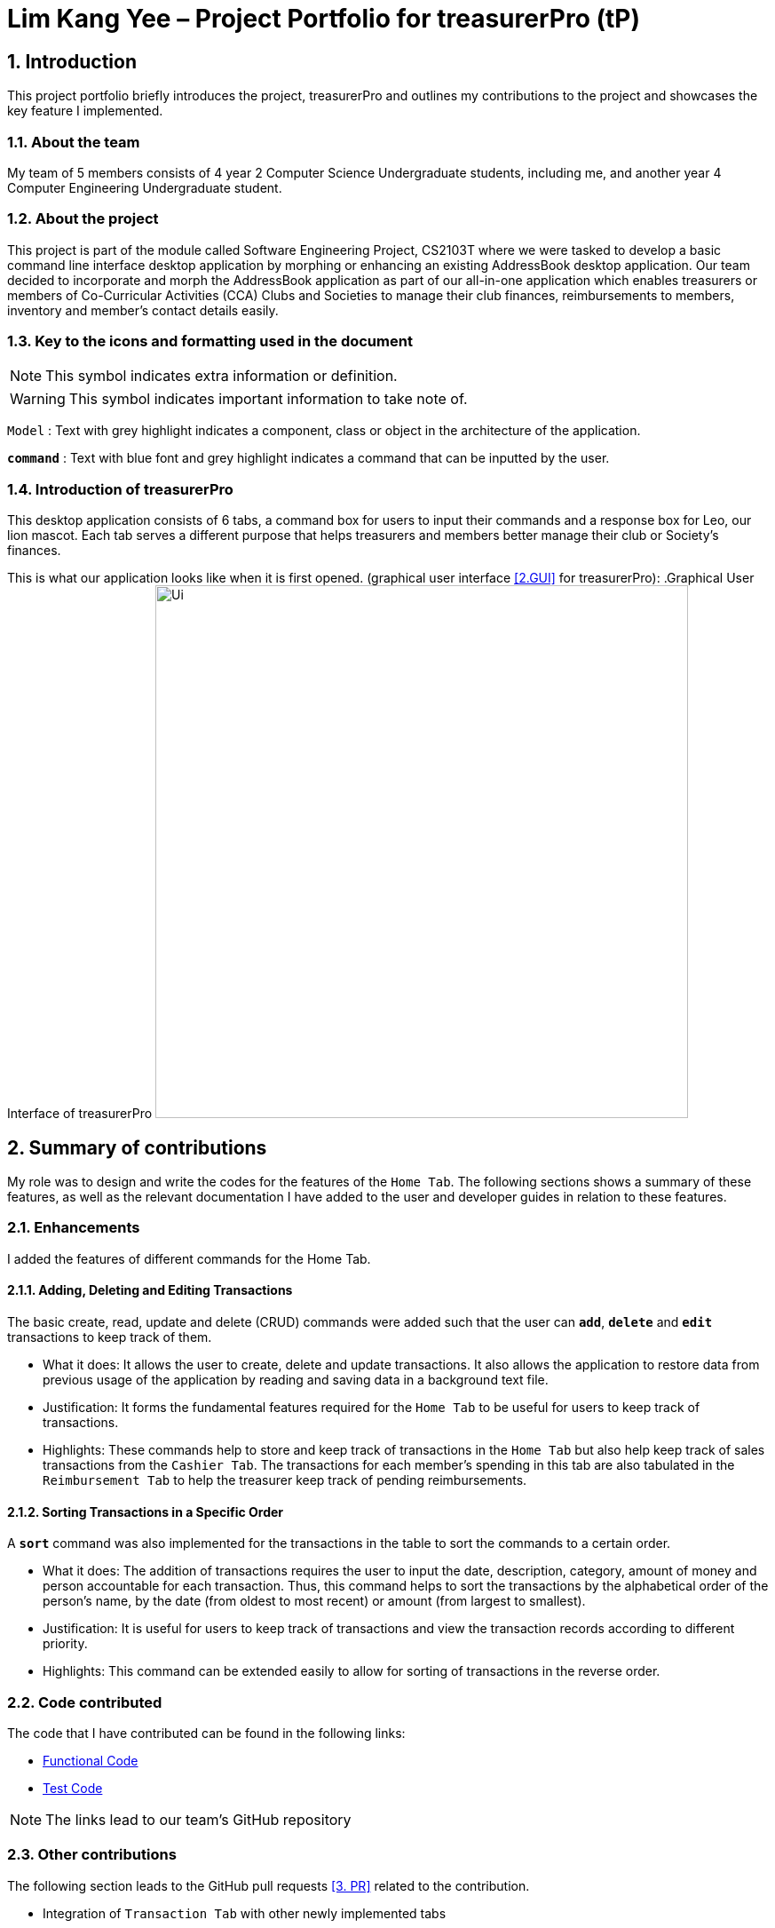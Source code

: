 = Lim Kang Yee – Project Portfolio for treasurerPro (tP)
:site-section: ProjectPortfolio
//:toc:
:toc-title:
:sectnums:
:imagesDir: ../images
:stylesDir: ../stylesheets
:xrefstyle: full
:icons: font
ifdef::env-github[]
:note-caption: :information_source:
endif::[]

== Introduction

This project portfolio briefly introduces the project, treasurerPro and outlines my contributions to the project
and showcases the key feature I implemented.

=== About the team

My team of 5 members consists of 4 year 2 Computer Science Undergraduate students, including me, and another
year 4 Computer Engineering Undergraduate student.

=== About the project

This project is part of the module called Software Engineering Project, CS2103T where we were tasked to develop a basic
command line interface desktop application by morphing or enhancing an existing AddressBook desktop application.
Our team decided to incorporate and morph the AddressBook application as part of our all-in-one application which
enables treasurers or members of Co-Curricular Activities (CCA) Clubs and Societies to manage their club finances,
reimbursements to members, inventory and member’s contact details easily.

===  Key to the icons and formatting used in the document

[NOTE]
This symbol indicates extra information or definition.

[WARNING]
This symbol indicates important information to take note of.

`Model` :
Text with grey highlight indicates a component, class or object in the architecture of
the application.

[blue]`*command*` :
Text with blue font and grey highlight indicates a command that can be inputted by the user.

=== Introduction of treasurerPro

This desktop application consists of 6 tabs, a command box for users to input their commands and a response box
for Leo, our lion mascot. Each tab serves a different purpose that helps treasurers and members better manage their club
or Society's finances.
////
The home tab keeps track of individual transactions. The members tab keep track of all contact
details of members. The reimbursement tab keeps track of reimbursement records for members that have spent for the club.
The inventory tab keeps track of items for sale. The cashier tab is a convenient way for the club or society to do
cashiering duties which helps to directly input sales into the system. The overview tab allows treasurers to plan the
club or society's finances.
////
This is what our application looks like when it is first opened. (graphical user interface <<2.GUI>> for treasurerPro):
.Graphical User Interface of treasurerPro
image:Ui.png[width="600"]

== Summary of contributions
My role was to design and write the codes for the features of the `Home Tab`. The following sections shows a summary of these
features, as well as the relevant documentation I have added to the user and developer guides in
relation to these features.

=== Enhancements
I added the features of different commands for the Home Tab.

==== Adding, Deleting and Editing Transactions
The basic create, read, update and delete (CRUD) commands were added such that the user can [blue]`*add*`, [blue]`*delete*` and
[blue]`*edit*` transactions to keep track of them.

* What it does:
It allows the user to create, delete and update transactions. It also allows the application to restore data from
previous usage of the application by reading and saving data in a background text file.

* Justification:
It forms the fundamental features required for the `Home Tab` to be useful for users to keep track of transactions.

* Highlights:
These commands help to store and keep track of transactions in the `Home Tab` but also help keep track of sales
transactions from the `Cashier Tab`. The transactions for each member's spending in this tab are also tabulated in the
`Reimbursement Tab` to help the treasurer keep track of pending reimbursements.

==== Sorting Transactions in a Specific Order

A [blue]`*sort*` command was also implemented for the transactions in the table to sort the commands to a certain order.

* What it does:
The addition of transactions requires the user to input the date, description, category, amount of money and
person accountable for each transaction. Thus, this command helps to sort the transactions by the alphabetical order of
the person's name, by the date (from oldest to most recent) or amount (from largest to smallest).

* Justification:
It is useful for users to keep track of transactions and view the transaction records according to different
priority.

* Highlights:
This command can be extended easily to allow for sorting of transactions in the reverse order.
////
==== Find Command

A [blue]`*find*` command was also implemented to help find specific transactions that match the keywords inputted by the user.

* What it does:
The command allows user to filter out the transactions to only show those that match the keywords from all
the transactions recorded.

* Justification:
This allows users to easily find and filter out transactions to call another command to manage the transactions
better.

==== Go and Exit Command

Lastly, a [blue]`*go*` command and [blue]`*exit*` command was implemented to help navigate to another tab
and leave the application.

* What it does:
The [blue]`*go*` command helps the user to navigate to another tab without having to click on the tab and the
[blue]`*exit*` command allows the user to leave the application without having to click on the window's exit icon
as well.

* Justification: This ensures the application is a command-line interface application which requires no clicking
at all.
////
=== Code contributed

The code that I have contributed can be found in the following links:

* https://github.com/AY1920S1-CS2103T-T13-3/main/tree/master/src/main/java/seedu/address/transaction[Functional Code]

* https://github.com/AY1920S1-CS2103T-T13-3/main/tree/master/src/test/java/seedu/address/transaction/[Test Code]

[NOTE]
The links lead to our team's GitHub repository


=== Other contributions
The following section leads to the GitHub pull requests <<3. PR>> related to the contribution.

* Integration of `Transaction Tab` with other newly implemented tabs

** Integrated `Transaction Tab` with `Reimbursement Tab`:
https://github.com/AY1920S1-CS2103T-T13-3/main/pull/49[pull request #49]

[NOTE]
Our workflow requires us to push to our own forked repository before making a pull request to our group repository
which allows our members to review the new code before it can be merged with the current code in the group repository.

* Integration of existing `AddressBook` into our application

** Integrated the original `AddressBook` into the `Members Tab` in graphical user interface <<2. GUI>>:
https://github.com/AY1920S1-CS2103T-T13-3/main/pull/42[pull request #42]

** Integrated the Edit and Delete command of `AddressBook` with the logic of `Transaction Tab`:
https://github.com/AY1920S1-CS2103T-T13-3/main/pull/49/commits/af0e17f2d0b9101c91122329ccd676ee6c7bc0fe[pull request #49],
https://github.com/AY1920S1-CS2103T-T13-3/main/pull/85/commits/3aebcd9053985fcc07e9145cff89fb579d9fde9e[pull request #85]

* Tools

** Added Travis CI <<4. TravisCI>> for the repository.

[NOTE]
By version 1.2, our team ensures that we only merge pull requests that pass all the tests to ensure better code quality.

* Documentation

** Added to user stories to the User Guide:
https://github.com/AY1920S1-CS2103T-T13-3/main/pull/22[pull request #22]

** Edited the READ.ME cover of our repository:
https://github.com/AY1920S1-CS2103T-T13-3/main/pull/19[pull request #19]


== Contributions to the User Guide
The following section shows my additions to the treasurerPro User Guide for the `Home Tab` features.

=== Current enhancement
(start of extract from User Guide)
////
[very big]##5.1 Home Tab##

This section will contain details on all commands available in the Home tab.

====
*Summary of features in the Home Tab*

* The Home Tab shows a list of all transactions made thus far.
* Each column shows the date, description, category, amount spent and the person responsible for each transaction.
* You may add, delete or edit transactions within this tab.
* Leo, our mascot, helps give replies indicating successful addition, deletion and edit of the a transaction
after a command has been input
* Leo will also give replies to guide you when there is a wrong input.
* You may also sort the list of transactions by descending date, by ascending alphabetical order or descending amount.
* The amount input for a transaction should be positive if the transaction is considered revenue to the club (that is,
it adds money to the club's funds).
* The amount input should be negative if the transaction is an expenditure made by the club (that is, it deducts money
from the club's funds).

[WARNING]
Do not key in a quantity where the total amount in table or subtotal of that row exceeds 2,147,483,647, the range
of an integer. If it exceeds this number, please key in a smaller quantity or checkout items separately. +
You are advised to key in a number smaller than 10000 due to size limitation.
====
////
[big]##5.1.1 Add a Transaction##

This command helps to add a transaction record into the table and to be saved into the system.

* Command format:
[blue]`add dt/DATE d/DESCRIPTION c/CATEGORY a/AMOUNT p/PERSON`

Examples:
[blue]`add dt/24-Aug-2019, 07:00PM d/Printer ink c/Miscellaneous a/3.50 p/Janelle`

[NOTE]
The format of the date has to be in dd-MMM-yyyy format. (Eg. 24-Aug-2019 or 03-Sep-2019)

* Steps:

1. Type the command with all the parameters filled in as shown in the screenshot below:

.Screenshot of user input into command box for add command in Home tab
image::homeUG/HomeAddStep1cr.png[width="500"]

[NOTE]
The format of the date has to be in dd-MMM-yyyy format. (Eg. 24-Aug-2019 or 03-Sep-2019)

[start = 2]
2. Hit `Enter`.

If the command is successfully added, Leo will respond with a success message and the transaction
will be shown in the table. This is shown in the screenshot below:

.Screenshot of a successful user input for Add Command in Home Tab
image::homeUG/HomeAddStep2cr.png[width = "500"]

[[NoSuchPerson]]
If the person's name does not exactly match a current member in the Members Tab, Leo will respond with an error and the transaction
record will not be added. This is shown in the screenshot below:

.Screenshot of an unsuccessful user input for Add Command in the Home Tab due to an invalid name
image::homeUG/HomeAddUnsuccessfulStep2cr.png[width = "500"]

If the added transaction contains a negative amount (indicating an expenditure), a corresponding entry will
automatically be shown in the Reimbursement Tab, tagged to the member who spent it.

Since reimbursements are aggregated by member, if the member already has other outstanding reimbursements,
it will simply be added to his existing row.
////
This is shown in the screenshot below:

.Screenshot of the Reimbursement Tab after successfully adding a transaction
image::homeUG/HomeAddShowInR.png[width = "500"]
////
[big]##5.1.2 Delete Transaction(s)##

This command deletes either all transactions of a person or a single transaction of a specific ID from the table.

* Command:
`delete ID` or `delete p/PERSON`

* Examples:
** `delete 1`
** `delete p/Alex Yeo`

* Steps for Deleting by ID:
1. Type the command with the ID of the transaction to be deleted as shown in the screenshot below:

.Screenshot of the user input into Command Box for Delete by ID command in Home tab
image::homeUG/HomeDeleteStep1cr.png[width = "500"]

[start = 2]
2. Hit `Enter`.

Leo will respond with a success message and the transaction will be removed from the table as shown below:

.Screenshot of a successful user input for Delete by ID Command in Home Tab
image::homeUG/HomeDeleteStep2cr.png[width = "500"]

* Steps for Deleting by Person:
1. Type the command with the person's name to delete all transactions related to that person, as shown in the screenshot below:

.Screenshot of a user input into Command Box for Delete by ID command in Home Tab
image::homeUG/HomeDeletePStep1cr.png[width = "500"]

[start = 2]
2. Hit `Enter`.

Leo will respond with the success message and the transaction(s) will be removed from the table as shown below:

.Screenshot of a successful user input for Delete by Person Command in Home Tab
image::homeUG/HomeDeletePStep2cr.png[width = "500"]

If the person does belong to any transactions, Leo will also respond with a message to inform you.

[big]##5.1.3 Edit a Transaction in the Table##

This command edits an existing transaction in the table, changing its details.

* Command:
`edit ID dt/DATE d/DESCRIPTION c/CATEGORY a/AMOUNT p/PERSON`

[NOTE]
The fields above can vary in their order. It is not compulsory to include all of them.

* Examples:
** `edit 1 p/Bernice Yu dt/23-Aug-2019`
** `edit 3 a/12`

* Steps:
1. Type the command with the ID of the transaction to be edited, along with the new parameters to be changed, as shown in the screenshot below:

.Screenshot of user input into Command Box for Edit Command in Home Tab
image::homeUG/HomeEditStep1cr.png[width = "500"]

[start = 2]
2. Hit `Enter`.

Leo will respond with a success message and the updated transaction will be shown in the table as shown below:

.Screenshot of a successful user input for Edit Command in Home Tab
image::homeUG/HomeEditStep2cr.png[width = "500"]

If the person entered into the command is not found in the Members tab, Leo will respond to inform you which is similar to <<NoSuchPerson, Figure 3>>.

[big]##5.1.4 Sort Transactions in the Table##

This command sorts the table of transactions into a specified order for viewing and carrying out of subsequent commands.

* To sort:
** By date (from oldest to most recent): `sort date`
** By name (from alphabetical order of name): `sort person`
** By amount (from largest to smallest in amount): `sort amount`
** Undo sort: `sort reset`

[NOTE]
The undo sort command allows you to view the table of transactions in the order originally shown when the application was initially opened.

////
=== Find Transactions that Match Keywords:
This command helps to find transactions that match the entered keywords for viewing and for subsequent commands to be inputted based
on the filtered table of transactions shown.

* Command Format:
[blue]`find KEYWORDS`

[NOTE]
The keyword can be one or more words. An entire keyword must match a word in any of the parameters of the transaction intended to be found and shown in the table.
If the keyword is just a part of the word in the transaction, the transaction will not be shown in the table after the
command is inputted.

* Examples:
** [blue]`find Alex Yeoh`
** [blue]`find Alex`

* Steps:
Shown below is the table of all transactions:

.Screenshot of all transactions in Home tab
image::homeUG/HomeFindCurr.png[width="600"]

1. Type the command with keyword(s) to find transactions as shown in the screenshot below:

.Screenshot of user input into command box for find command in Home tab
image::homeUG/HomeFindStep1.png[width="600"]

[start = 2]
2. Enter the command.
Leo will respond with the number of matching transactions to the keywords and the table will only show the filtered
transactions matching the keywords. This is shown in the screenshot below:


.Screenshot of successful user input for find command in Home tab
image::homeUG/HomeFindStep2.png[width="600"]

[start = 3]
3. Enter `back` to return to the table of all transactions or enter your next command to be executed. The edit command
being inputted as the next command can be shown in the screenshot below:

.Screenshot of user input for edit command according to filtered table's ID in Home tab
image::homeUG/HomeFindStep3.png[width="600"]

The table will continue to show the filtered table with the transaction edited according to the command shown in the screenshot above.
[NOTE]
For the add command, the table will automatically show the full list of all transactions. The rest of the commands will
require the user to input `back` to return to the full list of all transactions.

The screenshot below shows the table after entering `back` which shows all the transactions in the table again:

.Screenshot of user input for back command after entering find command in Home tab
image::homeUG/HomeFindStep3Back.png[width="600"]
////
(end of extract)

=== Proposed enhancement for v2.0

==  Contributions to the Developer Guide
The following section shows my additions to the treasurerPro Developer Guide for the `Home Tab` features.

=== Current enhancement
(start of extract from Developer Guide)
////
[very big]##3.1 Home Tab##

This tab will help to show records of individual transactions from miscellaneous spending, revenue from sales and
cost of buying items to sell. Each transaction will require an input of its date, description, category, amount
and member that is accountable for it.

Revenue from each cashier checkout will also be automatically inputted as
a transaction with positive amount in this tab with the person being the cashier. The inputted transactions that corresponds to
a spending with a negative amount will be tabulated for each member in the reimbursement tab to keep track of reimbursements.
////
[big]##3.1.1 Add Command feature##

This feature requires access to the `Model` of the
person package which the `AddressBook` implementation is contained in. All fields in the transactions are compulsory
to be inputted by the user: date, description, category, amount, person full name. The person's name inputted
has to match a name already existing in the `AddressBook` which is shown in our Members Tab.

The following sequence diagram shows how the `AddCommand` works and is the reference from <<GeneralLogicSD, Interactions Inside the Logic Component for a Command>>:

[caption = "Figure 10. "]
.Sequence Diagram of Add Command in Home Tab (transaction package)
image::HomeAddCommandSD.png[width = "200"]

In addition, the `resetPredicate()` method from `ModelManager` is called in the `AddCommand`. Thus, the UI table will immediately shows the full
transaction list regardless of the list shown at the start of the activity diagram. If the prior command was a Find Command,
then the list in the beginning of the activity diagram would be a filtered list but after the add command is executed,
the full list of transactions would be shown.

After the command is executed, the `LogicManager` updates the in-app list of transactions via the `ModelManager` and updates
the data file via the `StorageManager`. The following sequence diagram shows how the updating of the list of transactions in the app and
in the data file:
[[UpdateTL]]

[caption = "Figure 11. "]
.Sequence Diagram of updating the transaction list in Home Tab (transaction package)
image::HomeAddCommandMMSM.png[width = "300"]

[NOTE]
This update of the list of transactions is done for every command that is executed successfully in the Home Tab.

Finally, the `StorageManager` and `ModelManager` inside the Reimbursement package will be updated with the latest list of transactions
to generate an updated list of reimbursements for the user to view in the Reimbursement Tab. The following sequence diagram shows how
the Reimbursement Tab is updated from the `MainWindow`:

[[update-reimbursement]]

[caption = "Figure 12. "]
.Sequence Diagram of updating the reimbursement list in Reimbursement Tab (transaction package)
image::TUpdateRinMainWindow.png[width = "400"]

[NOTE]
This update of the Reimbursement Tab is done for every command after the list of transactions is updated (shown in <<UpdateTL, Sequence Diagram of updating the transaction list in Home Tab>>) when there is a command executed successfully in the Home Tab.

To better illustrate the flow of events from the moment a user inputs a command till the completion of the command,
the activity diagram for the Add Command is shown below:

[caption = "Figure 13. "]
.Activity Diagram of Add Command in Home Tab (transaction package)
image::HomeTabActivityDiagramAddCommand.png[width="350"]

[big]##3.1.2 Delete Feature##

This feature allows for 2 types of deletion, by
the index shown in the table or by the person's name. Inputting the person's name will cause all transactions linked to
that person to be deleted.

The following sequence diagram shows how the delete by name command works:

[caption = "Figure 14. "]
.Sequence Diagram of Delete Command in Home Tab (transaction package)
image::HomeDeleteNameCommand.png[width = "300"]

In addition, the `resetPredicate()` method in `ModelManager` is not called in the `DeleteNameCommand`. Thus, the UI table will continue to show the
filtered transaction list. If the prior input is a Find Command and the list at the start of the activity diagram shows
a filtered list by the Find Command's keywords, it will continue to show the filtered list at the end of the command.
To view the full transaction list, the user would be required to input the
Back Command where `BackCommand` calls `resetPredicate()`. The sequence diagram for the `BackCommand` is shown in the
following section <<BackCommandSD, 3.1.3 BackCommand>>

After this, the list of transactions and reimbursement tab is updated as shown in <<updateTL, Figure 11>> and <<update-reimbursement,Figure 12>>
respectively.
The delete by index implementation would be similar but does not require interaction with the `Model` from the
`AddressBook` in the person package.
////
The following activity diagram shows the steps needed to delete a new transaction:

[caption = "Figure 15. "]
.Activity Diagram of Delete Command in Home Tab (transaction package)
image::HomeTabActivityDiagramDeleteCommand.png[width="500"]

The above activity diagram assumes the index to be within the bounds of the table but if it is not, a response will
be shown about the incorrect input. Also, as shown above, response on other incorrect inputs will also be shown.
When a successful deletion is done, a response message is shown as well.
////
[big]##3.1.3 Back Command Feature##

[[BackCommandSD]]
The `BackCommand` is not initialised by a specific command parser as shown in as shown in <<GeneralLogicSD, Interactions Inside the Logic Component for a Command>>
but initialised by the `TransactionTabParser` instead.
The following detailed sequence diagram shows how the back command works:

[caption = "Figure 16. "]
.Sequence Diagram of Back Command in Home Tab (transaction package)
image::HomeTabBackCommandSequenceDiagram.png[width = "450"]

(end of extract)

=== Proposed enhancement for v2.0

[bibliography]
=== Glossary

[[CLI]] 1. Command line interface (CLI): Command line interface applications allow users to use all the features in the app by typing and without a need to click on anything

[[PR]] 2. Graphical user interface (GUI): Refers to the visual means of interacting with the application, such
as windows, buttons and menus.

[[GUI]] 3. Pull request (PR): Making a pull request is a way of submitting contributions to an open development project. It allows the developers to approve code before
it is added or merged with the current code in the project.

[[TravisCI]] 4. Travis CI: Travis will automatically detect when a commit has been made and pushed to the GitHub repository that allows it access,
and each time this happens, it will try to build the project and run tests according to the standards set by the developers.

